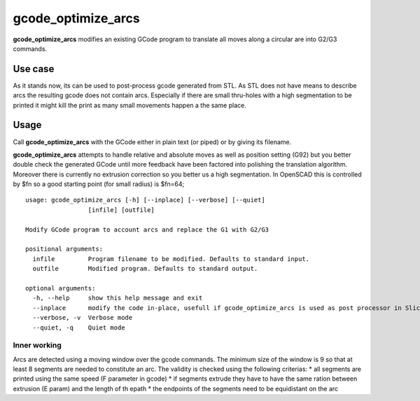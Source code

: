 gcode_optimize_arcs
---------

**gcode_optimize_arcs** modifies an existing GCode program to translate all moves along a circular are into G2/G3
commands.

Use case
........

As it stands now, its can be used to post-process gcode generated from STL. As STL does not have means to describe arcs
the resulting gcode does not contain arcs. Especially if there are small thru-holes with a high segmentation to be
printed it might kill the print as many small movements happen a the same place.

Usage
.....

Call **gcode_optimize_arcs** with the GCode either in plain text (or piped) or by giving its filename.

**gcode_optimize_arcs** attempts to handle relative and absolute moves as well as position setting (G92) but you better
double check the generated GCode until more feedback have been factored into polishing the translation algorithm.
Moreover there is currently no extrusion correction so you better us a high segmentation. In OpenSCAD this is
controlled by $fn so a good starting point (for small radius) is $fn=64;

::

    usage: gcode_optimize_arcs [-h] [--inplace] [--verbose] [--quiet]
                     [infile] [outfile]

    Modify GCode program to account arcs and replace the G1 with G2/G3

    positional arguments:
      infile         Program filename to be modified. Defaults to standard input.
      outfile        Modified program. Defaults to standard output.

    optional arguments:
      -h, --help     show this help message and exit
      --inplace      modify the code in-place, usefull if gcode_optimize_arcs is used as post processor in Slic3r
      --verbose, -v  Verbose mode
      --quiet, -q    Quiet mode

.. _inner-working:

Inner working
=============

Arcs are detected using a moving window over the gcode commands. The minimum size of the window is 9 so that at least 8
segments are needed to constitute an arc. The validity is checked using the following criterias:
* all segments are printed using the same speed (F parameter in gcode)
* if segments extrude they have to have the same ration between extrusion (E param) and the length of th epath
* the endpoints of the segments need to be equidistant on the arc
